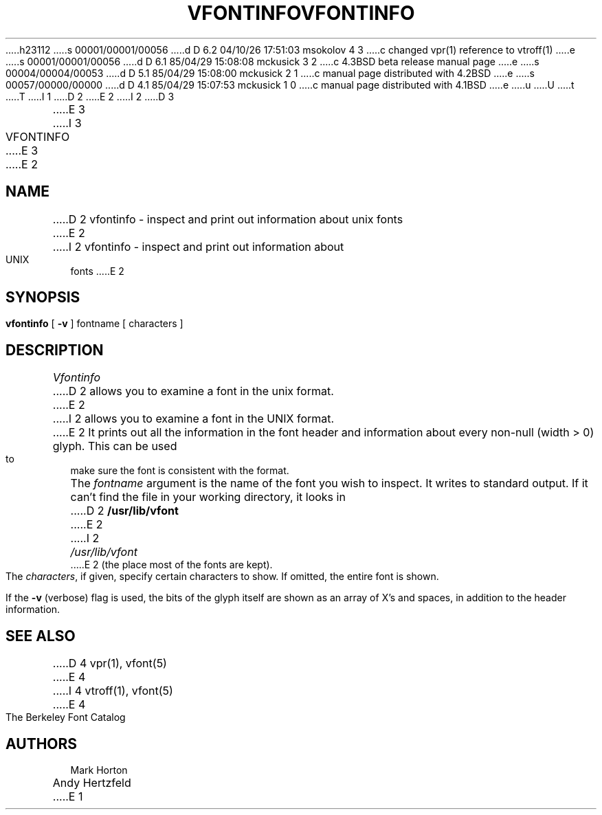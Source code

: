 h23112
s 00001/00001/00056
d D 6.2 04/10/26 17:51:03 msokolov 4 3
c changed vpr(1) reference to vtroff(1)
e
s 00001/00001/00056
d D 6.1 85/04/29 15:08:08 mckusick 3 2
c 4.3BSD beta release manual page
e
s 00004/00004/00053
d D 5.1 85/04/29 15:08:00 mckusick 2 1
c manual page distributed with 4.2BSD
e
s 00057/00000/00000
d D 4.1 85/04/29 15:07:53 mckusick 1 0
c manual page distributed with 4.1BSD
e
u
U
t
T
I 1
.\" Copyright (c) 1980 Regents of the University of California.
.\" All rights reserved.  The Berkeley software License Agreement
.\" specifies the terms and conditions for redistribution.
.\"
.\"	%W% (Berkeley) %G%
.\"
D 2
.TH VFONTINFO 1 4/11/80 1
E 2
I 2
D 3
.TH VFONTINFO 1 "11 April 1980"
E 3
I 3
.TH VFONTINFO 1 "%Q%"
E 3
E 2
.UC 4
.SH NAME
D 2
vfontinfo \- inspect and print out information about unix fonts
E 2
I 2
vfontinfo \- inspect and print out information about UNIX fonts
E 2
.SH SYNOPSIS
.br
.B vfontinfo
[
.B \-v
]
fontname
[
characters
]
.SH DESCRIPTION
.I Vfontinfo
D 2
allows you to examine a font in the unix format.
E 2
I 2
allows you to examine a font in the UNIX format.
E 2
It prints out
all the information in the font header and information about every
non-null (width > 0) glyph.
This can be used to make sure the font
is consistent with the format.
.PP
The
.I fontname
argument is the name of the font you wish to inspect.
It writes to standard output.
If it can't find the file in your working directory, it looks in
D 2
.B /usr/lib/vfont
E 2
I 2
.I /usr/lib/vfont
E 2
(the place most of the fonts are kept).
.PP
The
.IR characters ,
if given, specify certain characters to show.
If omitted, the entire font is shown.
.PP
If the
.B \-v
(verbose)
flag is used,
the bits of the glyph itself are shown
as an array of X's and spaces,
in addition to the header information.
.SH "SEE ALSO"
D 4
vpr(1), vfont(5)
E 4
I 4
vtroff(1), vfont(5)
E 4
.br
The Berkeley Font Catalog
.SH AUTHORS
Mark Horton
.br
Andy Hertzfeld
E 1
